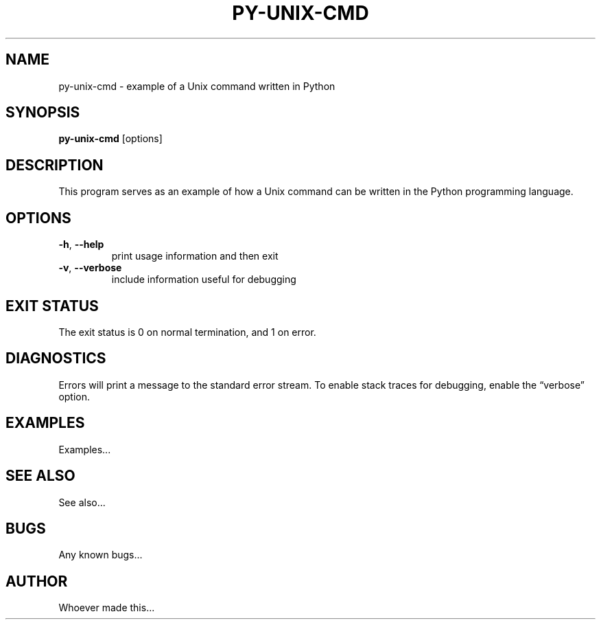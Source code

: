 .TH PY\-UNIX\-CMD 1 2015 py-unix-cmd "Python Unix Command"
.SH NAME
py\-unix\-cmd \- example of a Unix command written in Python
.SH SYNOPSIS
.B py\-unix\-cmd
[options]
.SH DESCRIPTION
This program serves as an example of how a Unix command can be written in the
Python programming language.
.SH OPTIONS
.TP
\fB\-h\fR, \fB\-\-help\fR
print usage information and then exit
.TP
\fB\-v\fR, \fB\-\-verbose\fR
include information useful for debugging
.SH EXIT STATUS
The exit status is 0 on normal termination, and 1 on error.
.SH DIAGNOSTICS
Errors will print a message to the standard error stream. To enable stack
traces for debugging, enable the \*(lqverbose\*(rq option.
.SH EXAMPLES
Examples...
.SH SEE ALSO
See also...
.SH BUGS
Any known bugs...
.SH AUTHOR
Whoever made this...
